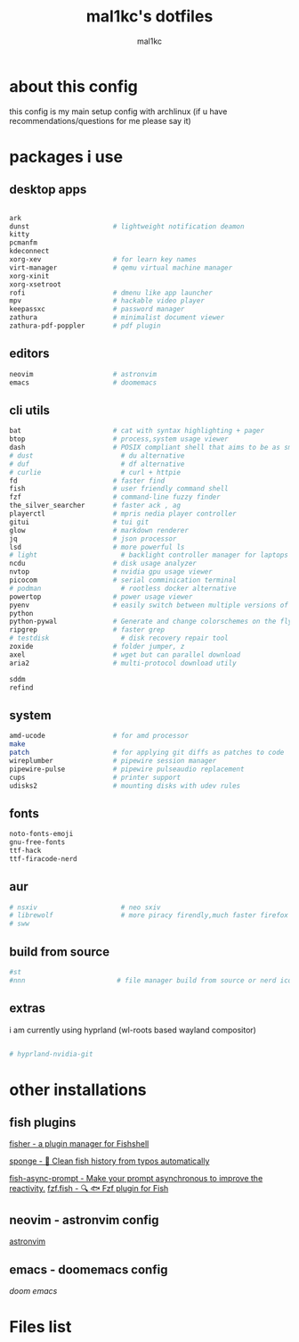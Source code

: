 #+title: mal1kc's dotfiles
#+author: mal1kc

* about this config

this config is my main setup config with archlinux
(if u have recommendations/questions for me please say it)

* packages i use
** desktop apps

#+begin_src bash :tangle required_packages.txt

ark
dunst                     # lightweight notification deamon
kitty
pcmanfm
kdeconnect
xorg-xev                  # for learn key names
virt-manager              # qemu virtual machine manager
xorg-xinit
xorg-xsetroot
rofi                      # dmenu like app launcher
mpv                       # hackable video player
keepassxc                 # password manager
zathura                   # minimalist document viewer
zathura-pdf-poppler       # pdf plugin

#+end_src

** editors

#+begin_src bash :tangle required_packages.txt
neovim                    # astronvim
emacs                     # doomemacs
#+end_src

** cli utils

#+begin_src bash :tangle required_packages.txt
bat                       # cat with syntax highlighting + pager
btop                      # process,system usage viewer
dash                      # POSIX compliant shell that aims to be as small as possible
# dust                      # du alternative
# duf                       # df alternative
# curlie                    # curl + httpie
fd                        # faster find
fish                      # user friendly command shell
fzf                       # command-line fuzzy finder
the_silver_searcher       # faster ack , ag
playerctl                 # mpris nedia player controller
gitui                     # tui git
glow                      # markdown renderer
jq                        # json processor
lsd                       # more powerful ls
# light                     # backlight controller manager for laptops etc.
ncdu                      # disk usage analyzer
nvtop                     # nvidia gpu usage viewer
picocom                   # serial comminication terminal
# podman                    # rootless docker alternative
powertop                  # power usage viewer
pyenv                     # easily switch between multiple versions of
python
python-pywal              # Generate and change colorschemes on the fly
ripgrep                   # faster grep
# testdisk                  # disk recovery repair tool
zoxide                    # folder jumper, z
axel                      # wget but can parallel download
aria2                     # multi-protocol download utily

sddm
refind

#+end_src

** system

#+begin_src bash :tangle required_packages.txt
amd-ucode                 # for amd processor
make                      
patch                     # for applying git diffs as patches to code
wireplumber               # pipewire session manager
pipewire-pulse            # pipewire pulseaudio replacement
cups                      # printer support
udisks2                   # mounting disks with udev rules

#+end_src
** fonts

#+begin_src bash :tangle required_packages.txt
noto-fonts-emoji
gnu-free-fonts
ttf-hack
ttf-firacode-nerd

#+end_src

** aur

#+begin_src bash :tangle required_packages.txt
# nsxiv                     # neo sxiv
# librewolf                 # more piracy firendly,much faster firefox
# sww
#+end_src
** build from source

#+begin_src bash :tangle required_packages.txt
#st
#nnn                       # file manager build from source or nerd icons

#+end_src
** extras

i am currently using hyprland (wl-roots based wayland compositor)
#+begin_src bash :tangle required_packages.txt

# hyprland-nvidia-git

#+end_src

* other installations
** fish plugins
[[https://github.com/jorgebucaran/fisher][fisher - a plugin manager for Fishshell]]

[[https://github.com/meaningful-ooo/sponge][sponge - 🧽 Clean fish history from typos automatically]]

[[https://github.com/acomagu/fish-async-prompt][fish-async-prompt - Make your prompt asynchronous to improve the reactivity.]]
[[https://github.com/PatrickF1/fzf.fish][fzf.fish - 🔍 🐟 Fzf plugin for Fish]]
** neovim - astronvim config
[[https://astronvim.com/][astronvim]]
** emacs - doomemacs config
[[doomemacs.org][doom emacs]]
* Files list
